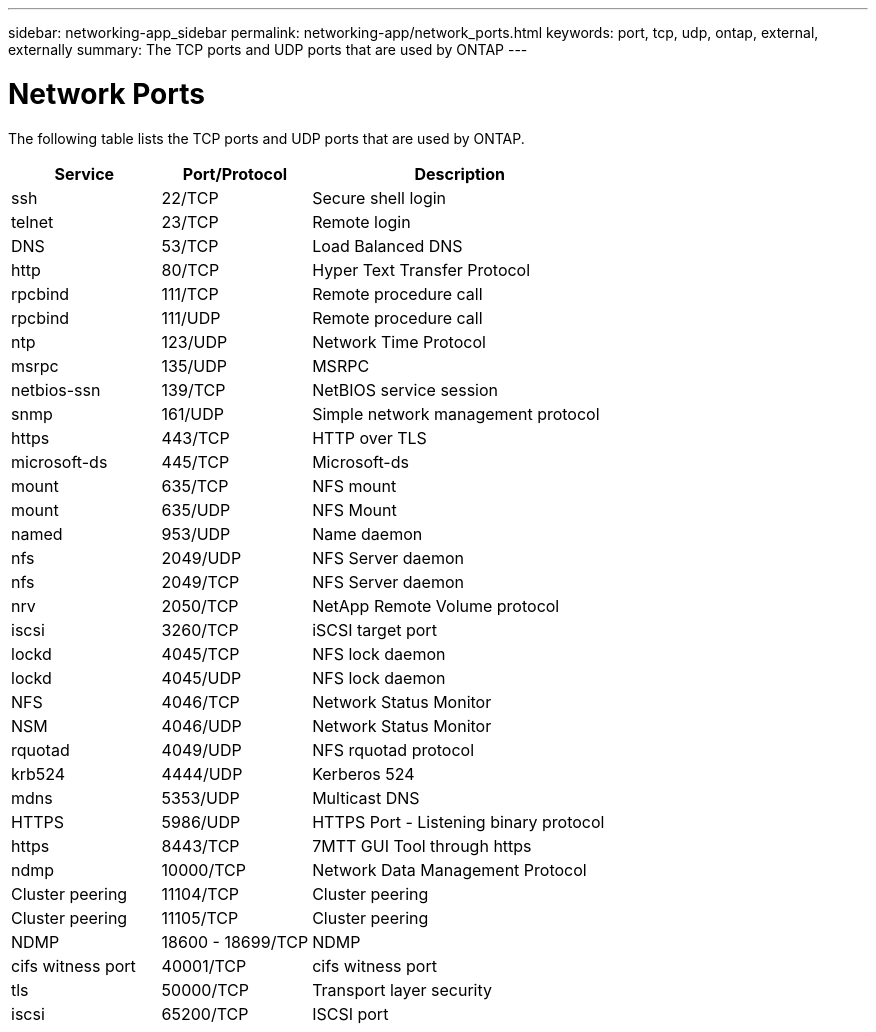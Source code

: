 ---
sidebar: networking-app_sidebar
permalink: networking-app/network_ports.html
keywords: port, tcp, udp, ontap, external, externally
summary: The TCP ports and UDP ports that are used by ONTAP
---

= Network Ports
:hardbreaks:
:nofooter:
:icons: font
:linkattrs:
:imagesdir: ./media/

//
// This file was created with NDAC Version 2.0 (August 17, 2020)
//
// 2020-11-30 12:43:37.137729
//

[.lead]
The following table lists the TCP ports and UDP ports that are used by ONTAP.

[cols="25,25,50"]
|===
|Service |Port/Protocol |Description

|ssh
|22/TCP
|Secure shell login
|telnet
|23/TCP
|Remote login
|DNS
|53/TCP
|Load Balanced DNS
|http
|80/TCP
|Hyper Text Transfer Protocol
|rpcbind
|111/TCP
|Remote procedure call
|rpcbind
|111/UDP
|Remote procedure call
|ntp
|123/UDP
|Network Time Protocol
|msrpc
|135/UDP
|MSRPC
|netbios-ssn
|139/TCP
|NetBIOS service session
|snmp
|161/UDP
|Simple network management protocol
|https
|443/TCP
|HTTP over TLS
|microsoft-ds
|445/TCP
|Microsoft-ds
|mount
|635/TCP
|NFS mount
|mount
|635/UDP
|NFS Mount
|named
|953/UDP
|Name daemon
|nfs
|2049/UDP
|NFS Server daemon
|nfs
|2049/TCP
|NFS Server daemon
|nrv
|2050/TCP
|NetApp Remote Volume protocol
|iscsi
|3260/TCP
|iSCSI target port
|lockd
|4045/TCP
|NFS lock daemon
|lockd
|4045/UDP
|NFS lock daemon
|NFS
|4046/TCP
|Network Status Monitor
|NSM
|4046/UDP
|Network Status Monitor
|rquotad
|4049/UDP
|NFS rquotad protocol
|krb524
|4444/UDP
|Kerberos 524
|mdns
|5353/UDP
|Multicast DNS
|HTTPS
|5986/UDP
|HTTPS Port - Listening binary protocol
|https
|8443/TCP
|7MTT GUI Tool through https
|ndmp
|10000/TCP
|Network Data Management Protocol
|Cluster peering
|11104/TCP
|Cluster peering
|Cluster peering
|11105/TCP
|Cluster peering
|NDMP
|18600 - 18699/TCP
|NDMP
|cifs witness port
|40001/TCP
|cifs witness port
|tls
|50000/TCP
|Transport layer security
|iscsi
|65200/TCP
|ISCSI port
|===
